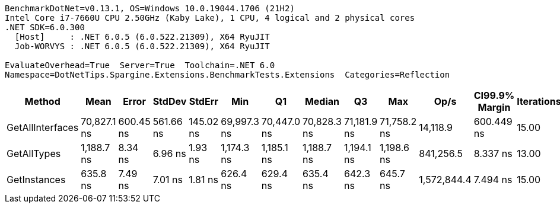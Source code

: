 ....
BenchmarkDotNet=v0.13.1, OS=Windows 10.0.19044.1706 (21H2)
Intel Core i7-7660U CPU 2.50GHz (Kaby Lake), 1 CPU, 4 logical and 2 physical cores
.NET SDK=6.0.300
  [Host]     : .NET 6.0.5 (6.0.522.21309), X64 RyuJIT
  Job-WORVYS : .NET 6.0.5 (6.0.522.21309), X64 RyuJIT

EvaluateOverhead=True  Server=True  Toolchain=.NET 6.0  
Namespace=DotNetTips.Spargine.Extensions.BenchmarkTests.Extensions  Categories=Reflection  
....
[options="header"]
|===
|            Method|         Mean|      Error|     StdDev|     StdErr|          Min|           Q1|       Median|           Q3|          Max|         Op/s|  CI99.9% Margin|  Iterations|  Kurtosis|  MValue|  Skewness|  Rank|  LogicalGroup|  Baseline|   Gen 0|  Code Size|  Allocated
|  GetAllInterfaces|  70,827.1 ns|  600.45 ns|  561.66 ns|  145.02 ns|  69,997.3 ns|  70,447.0 ns|  70,828.3 ns|  71,181.9 ns|  71,758.2 ns|     14,118.9|      600.449 ns|       15.00|     1.738|   2.000|    0.0603|     3|             *|        No|  0.2441|      364 B|    2,777 B
|       GetAllTypes|   1,188.7 ns|    8.34 ns|    6.96 ns|    1.93 ns|   1,174.3 ns|   1,185.1 ns|   1,188.7 ns|   1,194.1 ns|   1,198.6 ns|    841,256.5|        8.337 ns|       13.00|     2.137|   2.000|   -0.3783|     2|             *|        No|  0.0248|      319 B|      240 B
|      GetInstances|     635.8 ns|    7.49 ns|    7.01 ns|    1.81 ns|     626.4 ns|     629.4 ns|     635.4 ns|     642.3 ns|     645.7 ns|  1,572,844.4|        7.494 ns|       15.00|     1.142|   2.000|   -0.0098|     1|             *|        No|  0.0057|      118 B|       56 B
|===
